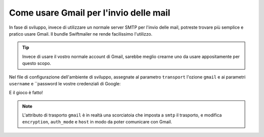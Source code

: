 .. index::
   single: Emails; Gmail

Come usare Gmail per l'invio delle mail
=======================================

In fase di sviluppo, invece di utilizzare un normale server SMTP per l'invio delle mail, 
potreste trovare più semplice e pratico usare Gmail. Il bundle Swiftmailer ne rende 
facilissimo l'utilizzo.

.. tip::

    Invece di usare il vostro normale account di Gmail, sarebbe meglio
    crearne uno da usare appositamente per questo scopo.

Nel file di configurazione dell'ambiente di sviluppo, assegnate al parametro ``transport`` 
l'ozione ``gmail`` e ai parametri ``username`` e ``password le vostre credenziali di Google:

.. configuration-block::

    .. code-block:: yaml

        # app/config/config_dev.yml
        swiftmailer:
            transport: gmail
            username:  vostro_nome_utente_gmail
            password:  vostra_password_gmail

    .. code-block:: xml

        <!-- app/config/config_dev.xml -->

        <!--
        xmlns:swiftmailer="http://symfony.com/schema/dic/swiftmailer"
        http://symfony.com/schema/dic/swiftmailer http://symfony.com/schema/dic/swiftmailer/swiftmailer-1.0.xsd
        -->

        <swiftmailer:config
            transport="gmail"
            username="vostro_nome_utente_gmail"
            password="vostra_password_gmail" />

    .. code-block:: php

        // app/config/config_dev.php
        $container->loadFromExtension('swiftmailer', array(
            'transport' => "gmail",
            'username'  => "vostro_nome_utente_gmail",
            'password'  => "vostra_password_gmail",
        ));

E il gioco è fatto!

.. note::

    L'attributo di trasporto ``gmail`` è in realtà una scorciatoia che imposta a ``smtp`` il trasporto, e 
    modifica ``encryption``, ``auth_mode`` e ``host`` in modo da poter comunicare con Gmail.
